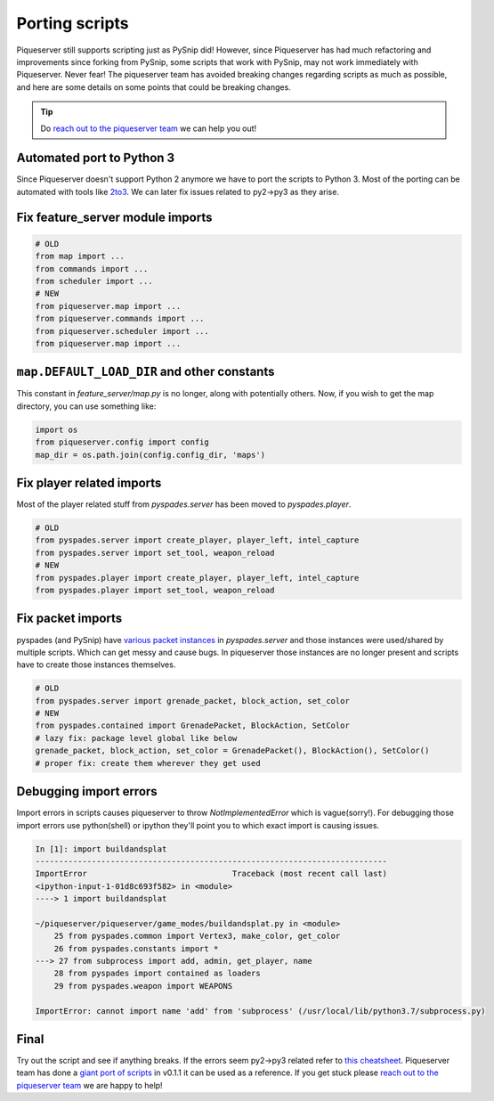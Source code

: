 Porting scripts
===============

Piqueserver still supports scripting just as PySnip did! However, since Piqueserver has had much 
refactoring and improvements since forking from PySnip, some scripts that work with PySnip, may 
not work immediately with Piqueserver. Never fear! The piqueserver team has avoided breaking 
changes regarding scripts as much as possible, and here are some details on some points that 
could be breaking changes.

.. tip:: Do `reach out to the piqueserver team <https://github.com/piqueserver/piqueserver#point_right-chat-with-us>`_ we can help you out!

Automated port to Python 3
--------------------------

Since Piqueserver doesn't support Python 2 anymore we have to port the scripts to Python 3.
Most of the porting can be automated with tools like `2to3 <https://docs.python.org/3.0/library/2to3.html>`_.
We can later fix issues related to py2->py3 as they arise.


Fix feature_server module imports
---------------------------------

.. code:: python

    # OLD
    from map import ...
    from commands import ...
    from scheduler import ...
    # NEW
    from piqueserver.map import ...
    from piqueserver.commands import ...
    from piqueserver.scheduler import ...
    from piqueserver.map import ...

``map.DEFAULT_LOAD_DIR`` and other constants
--------------------------------------------
This constant in `feature_server/map.py` is no longer, along with potentially others. Now, if you wish to get the map directory, you can use something like:

.. code:: python

    import os
    from piqueserver.config import config
    map_dir = os.path.join(config.config_dir, 'maps')


Fix player related imports
---------------------------

Most of the player related stuff from `pyspades.server` has been moved to `pyspades.player`.

.. code:: python

    # OLD
    from pyspades.server import create_player, player_left, intel_capture
    from pyspades.server import set_tool, weapon_reload
    # NEW
    from pyspades.player import create_player, player_left, intel_capture
    from pyspades.player import set_tool, weapon_reload


Fix packet imports
------------------

pyspades (and PySnip) have `various packet instances <https://github.com/infogulch/pyspades/blob/protocol075/pyspades/server.py#L43-L74>`_ in `pyspades.server` and those instances were used/shared by multiple scripts.
Which can get messy and cause bugs. In piqueserver those instances are no longer present and scripts have to create those instances themselves.

.. code:: python

    # OLD
    from pyspades.server import grenade_packet, block_action, set_color
    # NEW
    from pyspades.contained import GrenadePacket, BlockAction, SetColor
    # lazy fix: package level global like below
    grenade_packet, block_action, set_color = GrenadePacket(), BlockAction(), SetColor()
    # proper fix: create them wherever they get used

Debugging import errors
---------------------------
Import errors in scripts causes piqueserver to throw `NotImplementedError` which is vague(sorry!). 
For debugging those import errors use python(shell) or ipython they'll point you to which exact import is causing issues.

.. code:: python

    In [1]: import buildandsplat                                                                       
    ---------------------------------------------------------------------------
    ImportError                               Traceback (most recent call last)
    <ipython-input-1-01d8c693f582> in <module>
    ----> 1 import buildandsplat

    ~/piqueserver/piqueserver/game_modes/buildandsplat.py in <module>
        25 from pyspades.common import Vertex3, make_color, get_color
        26 from pyspades.constants import *
    ---> 27 from subprocess import add, admin, get_player, name
        28 from pyspades import contained as loaders
        29 from pyspades.weapon import WEAPONS

    ImportError: cannot import name 'add' from 'subprocess' (/usr/local/lib/python3.7/subprocess.py)



Final
------
Try out the script and see if anything breaks.
If the errors seem py2->py3 related refer to `this cheatsheet <http://python-future.org/compatible_idioms.html>`_.
Piqueserver team has done a `giant port of scripts <https://github.com/piqueserver/piqueserver/pull/181>`_ in v0.1.1 it can be used as a reference.
If you get stuck please `reach out to the piqueserver team <https://github.com/piqueserver/piqueserver#point_right-chat-with-us>`_ we are happy to help!


